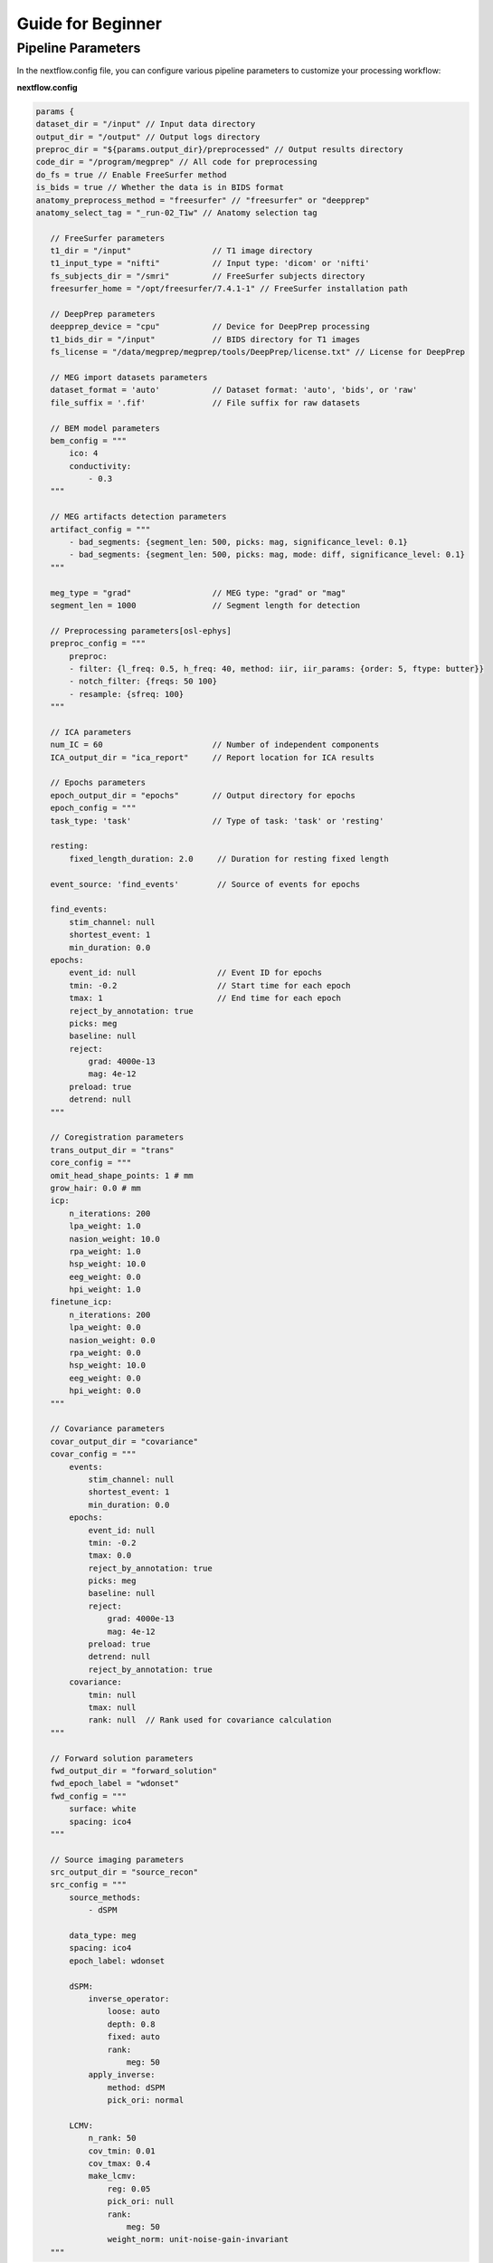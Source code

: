 Guide for Beginner
=============

Pipeline Parameters
^^^^^^^^^^^^^^^^^^^^^^^^

In the nextflow.config file, you can configure various pipeline parameters to customize your processing workflow:

**nextflow.config**

.. code-block:: groovy

    params {
    dataset_dir = "/input" // Input data directory
    output_dir = "/output" // Output logs directory
    preproc_dir = "${params.output_dir}/preprocessed" // Output results directory
    code_dir = "/program/megprep" // All code for preprocessing
    do_fs = true // Enable FreeSurfer method
    is_bids = true // Whether the data is in BIDS format
    anatomy_preprocess_method = "freesurfer" // "freesurfer" or "deepprep"
    anatomy_select_tag = "_run-02_T1w" // Anatomy selection tag

       // FreeSurfer parameters
       t1_dir = "/input"                 // T1 image directory
       t1_input_type = "nifti"           // Input type: 'dicom' or 'nifti'
       fs_subjects_dir = "/smri"         // FreeSurfer subjects directory
       freesurfer_home = "/opt/freesurfer/7.4.1-1" // FreeSurfer installation path

       // DeepPrep parameters
       deepprep_device = "cpu"           // Device for DeepPrep processing
       t1_bids_dir = "/input"            // BIDS directory for T1 images
       fs_license = "/data/megprep/megprep/tools/DeepPrep/license.txt" // License for DeepPrep

       // MEG import datasets parameters
       dataset_format = 'auto'           // Dataset format: 'auto', 'bids', or 'raw'
       file_suffix = '.fif'              // File suffix for raw datasets

       // BEM model parameters
       bem_config = """
           ico: 4
           conductivity:
               - 0.3
       """

       // MEG artifacts detection parameters
       artifact_config = """
           - bad_segments: {segment_len: 500, picks: mag, significance_level: 0.1}
           - bad_segments: {segment_len: 500, picks: mag, mode: diff, significance_level: 0.1}
       """

       meg_type = "grad"                 // MEG type: "grad" or "mag"
       segment_len = 1000                // Segment length for detection

       // Preprocessing parameters[osl-ephys]
       preproc_config = """
           preproc:
           - filter: {l_freq: 0.5, h_freq: 40, method: iir, iir_params: {order: 5, ftype: butter}}
           - notch_filter: {freqs: 50 100}
           - resample: {sfreq: 100}
       """

       // ICA parameters
       num_IC = 60                       // Number of independent components
       ICA_output_dir = "ica_report"     // Report location for ICA results

       // Epochs parameters
       epoch_output_dir = "epochs"       // Output directory for epochs
       epoch_config = """
       task_type: 'task'                 // Type of task: 'task' or 'resting'

       resting:
           fixed_length_duration: 2.0     // Duration for resting fixed length

       event_source: 'find_events'        // Source of events for epochs

       find_events:
           stim_channel: null
           shortest_event: 1
           min_duration: 0.0
       epochs:
           event_id: null                 // Event ID for epochs
           tmin: -0.2                     // Start time for each epoch
           tmax: 1                        // End time for each epoch
           reject_by_annotation: true
           picks: meg
           baseline: null
           reject:
               grad: 4000e-13
               mag: 4e-12
           preload: true
           detrend: null
       """

       // Coregistration parameters
       trans_output_dir = "trans"
       core_config = """
       omit_head_shape_points: 1 # mm
       grow_hair: 0.0 # mm
       icp:
           n_iterations: 200
           lpa_weight: 1.0
           nasion_weight: 10.0
           rpa_weight: 1.0
           hsp_weight: 10.0
           eeg_weight: 0.0
           hpi_weight: 1.0
       finetune_icp:
           n_iterations: 200
           lpa_weight: 0.0
           nasion_weight: 0.0
           rpa_weight: 0.0
           hsp_weight: 10.0
           eeg_weight: 0.0
           hpi_weight: 0.0
       """

       // Covariance parameters
       covar_output_dir = "covariance"
       covar_config = """
           events:
               stim_channel: null
               shortest_event: 1
               min_duration: 0.0
           epochs:
               event_id: null
               tmin: -0.2
               tmax: 0.0
               reject_by_annotation: true
               picks: meg
               baseline: null
               reject:
                   grad: 4000e-13
                   mag: 4e-12
               preload: true
               detrend: null
               reject_by_annotation: true
           covariance:
               tmin: null
               tmax: null
               rank: null  // Rank used for covariance calculation
       """

       // Forward solution parameters
       fwd_output_dir = "forward_solution"
       fwd_epoch_label = "wdonset"
       fwd_config = """
           surface: white
           spacing: ico4
       """

       // Source imaging parameters
       src_output_dir = "source_recon"
       src_config = """
           source_methods:
               - dSPM

           data_type: meg
           spacing: ico4
           epoch_label: wdonset

           dSPM:
               inverse_operator:
                   loose: auto
                   depth: 0.8
                   fixed: auto
                   rank:
                       meg: 50
               apply_inverse:
                   method: dSPM
                   pick_ori: normal

           LCMV:
               n_rank: 50
               cov_tmin: 0.01
               cov_tmax: 0.4
               make_lcmv:
                   reg: 0.05
                   pick_ori: null
                   rank:
                       meg: 50
                   weight_norm: unit-noise-gain-invariant
       """

Run MEGPrep
~~~~~~~~~~~~~~~~~~~~~~~~~~~~~~

.. code-block:: bash

    docker run -it --rm \
        -v /data/datasets/SMN4Lang:/input \
        -v /data/datasets/SMN4Lang/preprocessed:/output \
        -v /data/datasets/SMN4Lang/smri:/smri \
        -v /data/megprep/license.txt:/fs_license.txt \
        -v /data/megprep/nextflow/nextflow.config:/program/nextflow/nextflow.config \
        megprep:0.0.3 \
        -i /input \
        -o /output \
        --fs_license_file /license.txt \
        --fs_subjects_dir /smri \
        --resume
